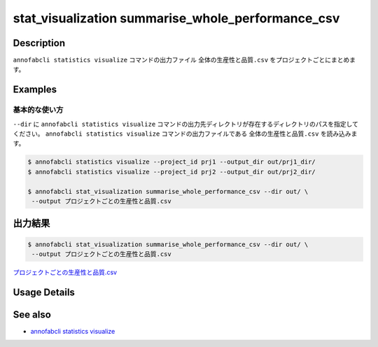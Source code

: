 ====================================================================================
stat_visualization summarise_whole_performance_csv
====================================================================================

Description
=================================
``annofabcli statistics visualize`` コマンドの出力ファイル ``全体の生産性と品質.csv`` をプロジェクトごとにまとめます。



Examples
=================================

基本的な使い方
--------------------------

``--dir`` に ``annofabcli statistics visualize`` コマンドの出力先ディレクトリが存在するディレクトリのパスを指定してください。
``annofabcli statistics visualize`` コマンドの出力ファイルである ``全体の生産性と品質.csv`` を読み込みます。


.. code-block::

    $ annofabcli statistics visualize --project_id prj1 --output_dir out/prj1_dir/
    $ annofabcli statistics visualize --project_id prj2 --output_dir out/prj2_dir/

    $ annofabcli stat_visualization summarise_whole_performance_csv --dir out/ \
     --output プロジェクトごとの生産性と品質.csv





出力結果
=================================

.. code-block::

    $ annofabcli stat_visualization summarise_whole_performance_csv --dir out/ \
     --output プロジェクトごとの生産性と品質.csv

`プロジェクトごとの生産性と品質.csv <https://github.com/kurusugawa-computer/annofab-cli/blob/master/docs/command_reference/stat_visualization/summarise_whole_performance_csv/プロジェクトごとの生産性と品質.csv>`_

Usage Details
=================================

.. argparse::
   :ref: annofabcli.stat_visualization.summarise_whole_performance_csv.add_parser
   :prog: annofabcli stat_visualization summarise_whole_performance_csv
   :nosubcommands:
   :nodefaultconst:

See also
=================================
* `annofabcli statistics visualize <../statistics/visualize.html>`_


